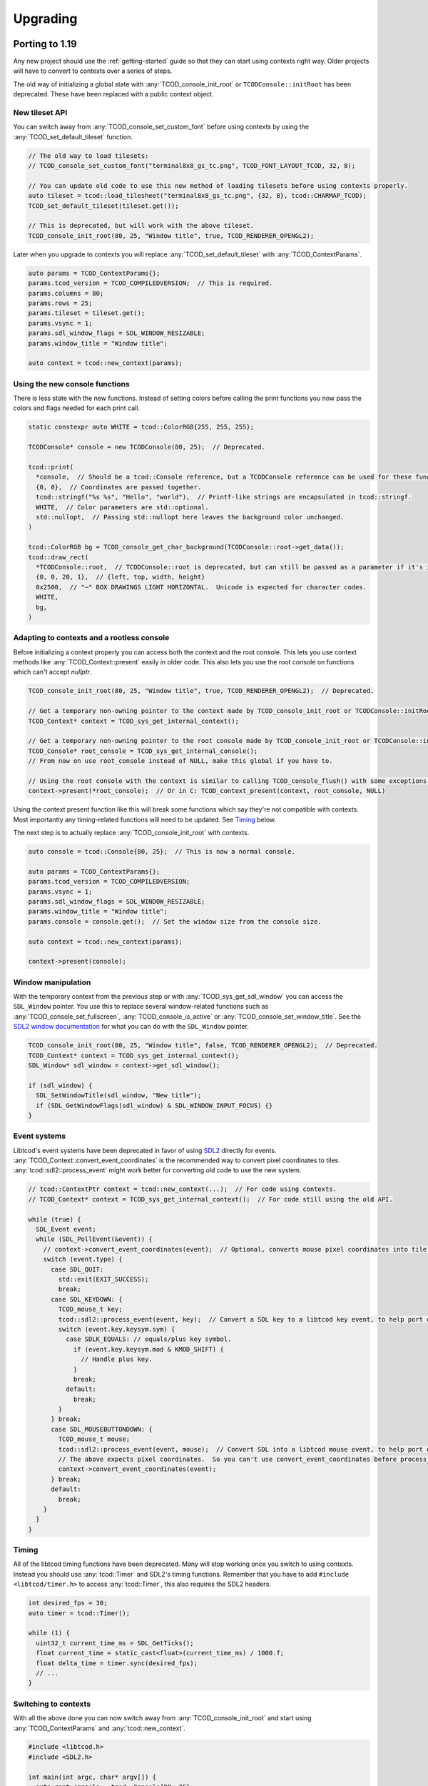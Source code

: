
Upgrading
=========

Porting to 1.19
---------------

Any new project should use the :ref:`getting-started` guide so that they can start using contexts right way.
Older projects will have to convert to contexts over a series of steps.

The old way of initializing a global state with :any:`TCOD_console_init_root` or ``TCODConsole::initRoot`` has been deprecated.
These have been replaced with a public context object.

New tileset API
^^^^^^^^^^^^^^^

You can switch away from :any:`TCOD_console_set_custom_font` before using contexts by using the :any:`TCOD_set_default_tileset` function.

.. code-block:: cpp

    // The old way to load tilesets:
    // TCOD_console_set_custom_font("terminal8x8_gs_tc.png", TCOD_FONT_LAYOUT_TCOD, 32, 8);

    // You can update old code to use this new method of loading tilesets before using contexts properly.
    auto tileset = tcod::load_tilesheet("terminal8x8_gs_tc.png", {32, 8}, tcod::CHARMAP_TCOD);
    TCOD_set_default_tileset(tileset.get());

    // This is deprecated, but will work with the above tileset.
    TCOD_console_init_root(80, 25, "Window title", true, TCOD_RENDERER_OPENGL2);

Later when you upgrade to contexts you will replace :any:`TCOD_set_default_tileset` with :any:`TCOD_ContextParams`.

.. code-block:: cpp

    auto params = TCOD_ContextParams{};
    params.tcod_version = TCOD_COMPILEDVERSION;  // This is required.
    params.columns = 80;
    params.rows = 25;
    params.tileset = tileset.get();
    params.vsync = 1;
    params.sdl_window_flags = SDL_WINDOW_RESIZABLE;
    params.window_title = "Window title";

    auto context = tcod::new_context(params);


Using the new console functions
^^^^^^^^^^^^^^^^^^^^^^^^^^^^^^^

There is less state with the new functions.
Instead of setting colors before calling the print functions you now pass the colors and flags needed for each print call.

.. code-block:: cpp

  static constexpr auto WHITE = tcod::ColorRGB{255, 255, 255};

  TCODConsole* console = new TCODConsole(80, 25);  // Deprecated.

  tcod::print(
    *console,  // Should be a tcod::Console reference, but a TCODConsole reference can be used for these functions.
    {0, 0},  // Coordinates are passed together.
    tcod::stringf("%s %s", "Hello", "world"),  // Printf-like strings are encapsulated in tcod::stringf.
    WHITE,  // Color parameters are std::optional.
    std::nullopt,  // Passing std::nullopt here leaves the background color unchanged.
  )

  tcod::ColorRGB bg = TCOD_console_get_char_background(TCODConsole::root->get_data());
  tcod::draw_rect(
    *TCODConsole::root,  // TCODConsole::root is deprecated, but can still be passed as a parameter if it's initialized.
    {0, 0, 20, 1},  // {left, top, width, height}
    0x2500,  // "─" BOX DRAWINGS LIGHT HORIZONTAL.  Unicode is expected for character codes.
    WHITE,
    bg,
  )

Adapting to contexts and a rootless console
^^^^^^^^^^^^^^^^^^^^^^^^^^^^^^^^^^^^^^^^^^^

Before initializing a context properly you can access both the context and the root console.
This lets you use context methods like :any:`TCOD_Context::present` easily in older code.
This also lets you use the root console on functions which can't accept `nullptr`.

.. code-block:: cpp

    TCOD_console_init_root(80, 25, "Window title", true, TCOD_RENDERER_OPENGL2);  // Deprecated.

    // Get a temporary non-owning pointer to the context made by TCOD_console_init_root or TCODConsole::initRoot.
    TCOD_Context* context = TCOD_sys_get_internal_context();

    // Get a temporary non-owning pointer to the root console made by TCOD_console_init_root or TCODConsole::initRoot.
    TCOD_Console* root_console = TCOD_sys_get_internal_console();
    // From now on use root_console instead of NULL, make this global if you have to.

    // Using the root console with the context is similar to calling TCOD_console_flush() with some exceptions.
    context->present(*root_console);  // Or in C: TCOD_context_present(context, root_console, NULL)

Using the context present function like this will break some functions which say they're not compatible with contexts.
Most importantly any timing-related functions will need to be updated.  See `Timing`_ below.

The next step is to actually replace :any:`TCOD_console_init_root` with contexts.

.. code-block:: cpp

    auto console = tcod::Console{80, 25};  // This is now a normal console.

    auto params = TCOD_ContextParams{};
    params.tcod_version = TCOD_COMPILEDVERSION;
    params.vsync = 1;
    params.sdl_window_flags = SDL_WINDOW_RESIZABLE;
    params.window_title = "Window title";
    params.console = console.get();  // Set the window size from the console size.

    auto context = tcod::new_context(params);

    context->present(console);

Window manipulation
^^^^^^^^^^^^^^^^^^^

With the temporary context from the previous step or with :any:`TCOD_sys_get_sdl_window` you can access the ``SDL_Window`` pointer.
You use this to replace several window-related functions such as :any:`TCOD_console_set_fullscreen`, :any:`TCOD_console_is_active` or :any:`TCOD_console_set_window_title`.
See the `SDL2 window documentation <https://wiki.libsdl.org/CategoryVideo>`_ for what you can do with the ``SDL_Window`` pointer.

.. code-block:: cpp

    TCOD_console_init_root(80, 25, "Window title", false, TCOD_RENDERER_OPENGL2);  // Deprecated.
    TCOD_Context* context = TCOD_sys_get_internal_context();
    SDL_Window* sdl_window = context->get_sdl_window();

    if (sdl_window) {
      SDL_SetWindowTitle(sdl_window, "New title");
      if (SDL_GetWindowFlags(sdl_window) & SDL_WINDOW_INPUT_FOCUS) {}
    }

Event systems
^^^^^^^^^^^^^

Libtcod's event systems have been deprecated in favor of using `SDL2`_ directly for events.
:any:`TCOD_Context::convert_event_coordinates` is the recommended way to convert pixel coordinates to tiles.
:any:`tcod::sdl2::process_event` might work better for converting old code to use the new system.

.. code-block:: cpp

  // tcod::ContextPtr context = tcod::new_context(...);  // For code using contexts.
  // TCOD_Context* context = TCOD_sys_get_internal_context();  // For code still using the old API.

  while (true) {
    SDL_Event event;
    while (SDL_PollEvent(&event)) {
      // context->convert_event_coordinates(event);  // Optional, converts mouse pixel coordinates into tile coordinates.
      switch (event.type) {
        case SDL_QUIT:
          std::exit(EXIT_SUCCESS);
          break;
        case SDL_KEYDOWN: {
          TCOD_mouse_t key;
          tcod::sdl2::process_event(event, key);  // Convert a SDL key to a libtcod key event, to help port older code.
          switch (event.key.keysym.sym) {
            case SDLK_EQUALS: // equals/plus key symbol.
              if (event.key.keysym.mod & KMOD_SHIFT) {
                // Handle plus key.
              }
              break;
            default:
              break;
          }
        } break;
        case SDL_MOUSEBUTTONDOWN: {
          TCOD_mouse_t mouse;
          tcod::sdl2::process_event(event, mouse);  // Convert SDL into a libtcod mouse event, to help port older code.
          // The above expects pixel coordinates.  So you can't use convert_event_coordinates before process_event.
          context->convert_event_coordinates(event);
        } break;
        default:
          break;
      }
    }
  }

Timing
^^^^^^

All of the libtcod timing functions have been deprecated.
Many will stop working once you switch to using contexts.
Instead you should use :any:`tcod::Timer` and SDL2's timing functions.
Remember that you have to add ``#include <libtcod/timer.h>`` to access :any:`tcod::Timer`, this also requires the SDL2 headers.

.. code-block:: cpp

  int desired_fps = 30;
  auto timer = tcod::Timer();

  while (1) {
    uint32_t current_time_ms = SDL_GetTicks();
    float current_time = static_cast<float>(current_time_ms) / 1000.f;
    float delta_time = timer.sync(desired_fps);
    // ...
  }

Switching to contexts
^^^^^^^^^^^^^^^^^^^^^

With all the above done you can now switch away from :any:`TCOD_console_init_root` and start using :any:`TCOD_ContextParams` and :any:`tcod::new_context`.

.. code-block:: cpp

    #include <libtcod.h>
    #include <SDL2.h>

    int main(int argc, char* argv[]) {
      auto root_console = tcod::Console{80, 25};
      auto tileset = tcod::load_tilesheet("terminal8x8_gs_tc.png", {32, 8}, tcod::CHARMAP_TCOD);

      TCOD_ContextParams params{};
      params.tcod_version = TCOD_COMPILEDVERSION;
      params.console = root_console.get();
      params.window_title = "Window title";
      params.sdl_window_flags = SDL_WINDOW_RESIZABLE;
      params.vsync = true;
      params.argc = argc;
      params.argv = argv;
      params.tileset = tileset.get();

      auto context = tcod::new_context(params);

      while (1) {
        context->present(root_console);

        SDL_Event event;
        while (SDL_PollEvent(&event)){
          switch (event.type) {
            case SDL_QUIT:
              return 0;  // Exit.
          }
        }
      }
    }

Porting to 1.6
--------------

The largest and most influential change to libtcod, between versions 1.5.2 and 1.6.0, was the move to replace SDL with `SDL2`_.  SDL2 made many extensive changes to concepts used in SDL.  Only one of these changes, the separation of text and key events, required a change in the libtcod API requiring users to update their code in the process of updating the version of libtcod they use.

When a user presses a key, they may be pressing ``SHIFT`` and ``=``.  On some keyboards, depending on the user's language and location, this may show ``+`` on the screen.  On other user's keyboards, who knows what it may show on screen.  SDL2 changes the way "the text which is displayed on the user's screen" is sent in key events.  This means that the key event for ``SHIFT`` and ``=`` will be what happens for presses of both ``+`` and ``=`` (for user's with applicable keyboards), and there will be a new text event that happens with the displayed ``+``.

In libtcod 1.5.x
^^^^^^^^^^^^^^^^

SDL would when sending key events, provide the unicode character for the key event, ready for use.  This meant that if the user happened to be using a British keyboard (or any that are similarly laid out), and pressed ``SHIFT`` and ``=``, the event would be for the character ``+``.

.. code-block:: c
    :caption: C / C++

    if (key->c == '+') {
        /* Handle any key that displays a plus. */
    }

In libtcod 1.6.x
^^^^^^^^^^^^^^^^

With SDL2, the raw key-presses still occur, but they are fundamentally linked to the keyboard of the user.  Now there will still be an event where it says ``SHIFT`` and ``=`` are pressed, but the event will always be for the unmodified character ``=``.  The unicode text arrives in a new kind of event, and getting it requires explicitly checking that the event is the new text event, and then looking for the value in the relevant ``text`` field for the language being used.

.. code-block:: c
   :caption: C / C++

   if (key->vk == TCODK_TEXT)
       if (key.text[0] == '+') {
           ; /* Handle any key that displays a plus. */
       }

Still confused?
^^^^^^^^^^^^^^^

Run your code from a terminal or DOS window and print out the event attributes/fields and look at what is going on.  Have your code print out the modifiers, the keycode, the character, the text, and then run it and try pressing some keys. It will be much faster than posting "I don't understand" or "Can someone explain" somewhere and waiting for a response.


.. _SDL2: https://www.libsdl.org/index.php
